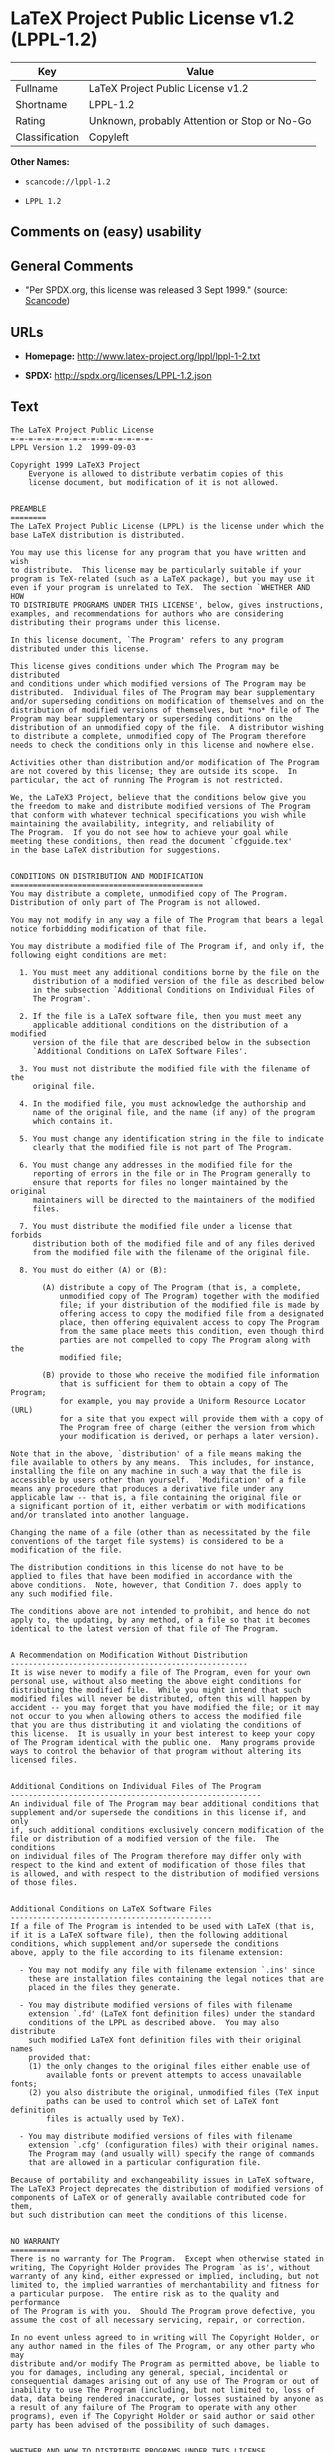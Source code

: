* LaTeX Project Public License v1.2 (LPPL-1.2)

| Key              | Value                                          |
|------------------+------------------------------------------------|
| Fullname         | LaTeX Project Public License v1.2              |
| Shortname        | LPPL-1.2                                       |
| Rating           | Unknown, probably Attention or Stop or No-Go   |
| Classification   | Copyleft                                       |

*Other Names:*

- =scancode://lppl-1.2=

- =LPPL 1.2=

** Comments on (easy) usability

** General Comments

- "Per SPDX.org, this license was released 3 Sept 1999." (source:
  [[https://github.com/nexB/scancode-toolkit/blob/develop/src/licensedcode/data/licenses/lppl-1.2.yml][Scancode]])

** URLs

- *Homepage:* http://www.latex-project.org/lppl/lppl-1-2.txt

- *SPDX:* http://spdx.org/licenses/LPPL-1.2.json

** Text

#+BEGIN_EXAMPLE
  The LaTeX Project Public License
  =-=-=-=-=-=-=-=-=-=-=-=-=-=-=-=-
  LPPL Version 1.2  1999-09-03

  Copyright 1999 LaTeX3 Project
      Everyone is allowed to distribute verbatim copies of this
      license document, but modification of it is not allowed.


  PREAMBLE
  ========
  The LaTeX Project Public License (LPPL) is the license under which the
  base LaTeX distribution is distributed.

  You may use this license for any program that you have written and wish
  to distribute.  This license may be particularly suitable if your
  program is TeX-related (such as a LaTeX package), but you may use it
  even if your program is unrelated to TeX.  The section `WHETHER AND HOW
  TO DISTRIBUTE PROGRAMS UNDER THIS LICENSE', below, gives instructions,
  examples, and recommendations for authors who are considering
  distributing their programs under this license.

  In this license document, `The Program' refers to any program
  distributed under this license.

  This license gives conditions under which The Program may be distributed
  and conditions under which modified versions of The Program may be
  distributed.  Individual files of The Program may bear supplementary
  and/or superseding conditions on modification of themselves and on the
  distribution of modified versions of themselves, but *no* file of The
  Program may bear supplementary or superseding conditions on the
  distribution of an unmodified copy of the file.  A distributor wishing
  to distribute a complete, unmodified copy of The Program therefore
  needs to check the conditions only in this license and nowhere else.

  Activities other than distribution and/or modification of The Program
  are not covered by this license; they are outside its scope.  In
  particular, the act of running The Program is not restricted.

  We, the LaTeX3 Project, believe that the conditions below give you
  the freedom to make and distribute modified versions of The Program
  that conform with whatever technical specifications you wish while
  maintaining the availability, integrity, and reliability of
  The Program.  If you do not see how to achieve your goal while 
  meeting these conditions, then read the document `cfgguide.tex'
  in the base LaTeX distribution for suggestions.


  CONDITIONS ON DISTRIBUTION AND MODIFICATION
  ===========================================
  You may distribute a complete, unmodified copy of The Program.
  Distribution of only part of The Program is not allowed.

  You may not modify in any way a file of The Program that bears a legal
  notice forbidding modification of that file.

  You may distribute a modified file of The Program if, and only if, the
  following eight conditions are met:

    1. You must meet any additional conditions borne by the file on the
       distribution of a modified version of the file as described below
       in the subsection `Additional Conditions on Individual Files of
       The Program'.
   
    2. If the file is a LaTeX software file, then you must meet any
       applicable additional conditions on the distribution of a modified
       version of the file that are described below in the subsection
       `Additional Conditions on LaTeX Software Files'.
   
    3. You must not distribute the modified file with the filename of the
       original file.
   
    4. In the modified file, you must acknowledge the authorship and
       name of the original file, and the name (if any) of the program
       which contains it.
   
    5. You must change any identification string in the file to indicate
       clearly that the modified file is not part of The Program.
   
    6. You must change any addresses in the modified file for the
       reporting of errors in the file or in The Program generally to
       ensure that reports for files no longer maintained by the original
       maintainers will be directed to the maintainers of the modified
       files.
   
    7. You must distribute the modified file under a license that forbids
       distribution both of the modified file and of any files derived
       from the modified file with the filename of the original file.
   
    8. You must do either (A) or (B):

         (A) distribute a copy of The Program (that is, a complete,
             unmodified copy of The Program) together with the modified
             file; if your distribution of the modified file is made by
             offering access to copy the modified file from a designated
             place, then offering equivalent access to copy The Program
             from the same place meets this condition, even though third
             parties are not compelled to copy The Program along with the
             modified file;

         (B) provide to those who receive the modified file information
             that is sufficient for them to obtain a copy of The Program;
             for example, you may provide a Uniform Resource Locator (URL)
             for a site that you expect will provide them with a copy of 
             The Program free of charge (either the version from which
             your modification is derived, or perhaps a later version).

  Note that in the above, `distribution' of a file means making the
  file available to others by any means.  This includes, for instance,
  installing the file on any machine in such a way that the file is
  accessible by users other than yourself.  `Modification' of a file
  means any procedure that produces a derivative file under any
  applicable law -- that is, a file containing the original file or
  a significant portion of it, either verbatim or with modifications
  and/or translated into another language.

  Changing the name of a file (other than as necessitated by the file
  conventions of the target file systems) is considered to be a
  modification of the file.

  The distribution conditions in this license do not have to be
  applied to files that have been modified in accordance with the
  above conditions.  Note, however, that Condition 7. does apply to
  any such modified file.

  The conditions above are not intended to prohibit, and hence do not
  apply to, the updating, by any method, of a file so that it becomes
  identical to the latest version of that file of The Program.

   
  A Recommendation on Modification Without Distribution
  -----------------------------------------------------
  It is wise never to modify a file of The Program, even for your own
  personal use, without also meeting the above eight conditions for
  distributing the modified file.  While you might intend that such
  modified files will never be distributed, often this will happen by
  accident -- you may forget that you have modified the file; or it may
  not occur to you when allowing others to access the modified file
  that you are thus distributing it and violating the conditions of
  this license.  It is usually in your best interest to keep your copy
  of The Program identical with the public one.  Many programs provide
  ways to control the behavior of that program without altering its
  licensed files.


  Additional Conditions on Individual Files of The Program
  --------------------------------------------------------
  An individual file of The Program may bear additional conditions that
  supplement and/or supersede the conditions in this license if, and only
  if, such additional conditions exclusively concern modification of the
  file or distribution of a modified version of the file.  The conditions
  on individual files of The Program therefore may differ only with
  respect to the kind and extent of modification of those files that
  is allowed, and with respect to the distribution of modified versions
  of those files.


  Additional Conditions on LaTeX Software Files
  ---------------------------------------------
  If a file of The Program is intended to be used with LaTeX (that is,
  if it is a LaTeX software file), then the following additional
  conditions, which supplement and/or supersede the conditions
  above, apply to the file according to its filename extension:

    - You may not modify any file with filename extension `.ins' since
      these are installation files containing the legal notices that are
      placed in the files they generate.
   
    - You may distribute modified versions of files with filename
      extension `.fd' (LaTeX font definition files) under the standard
      conditions of the LPPL as described above.  You may also distribute
      such modified LaTeX font definition files with their original names
      provided that:
      (1) the only changes to the original files either enable use of
          available fonts or prevent attempts to access unavailable fonts;
      (2) you also distribute the original, unmodified files (TeX input
          paths can be used to control which set of LaTeX font definition
          files is actually used by TeX).

    - You may distribute modified versions of files with filename
      extension `.cfg' (configuration files) with their original names.
      The Program may (and usually will) specify the range of commands
      that are allowed in a particular configuration file.
   
  Because of portability and exchangeability issues in LaTeX software,
  The LaTeX3 Project deprecates the distribution of modified versions of
  components of LaTeX or of generally available contributed code for them,
  but such distribution can meet the conditions of this license.


  NO WARRANTY
  ===========
  There is no warranty for The Program.  Except when otherwise stated in
  writing, The Copyright Holder provides The Program `as is', without
  warranty of any kind, either expressed or implied, including, but not
  limited to, the implied warranties of merchantability and fitness for
  a particular purpose.  The entire risk as to the quality and performance
  of The Program is with you.  Should The Program prove defective, you
  assume the cost of all necessary servicing, repair, or correction.

  In no event unless agreed to in writing will The Copyright Holder, or
  any author named in the files of The Program, or any other party who may
  distribute and/or modify The Program as permitted above, be liable to
  you for damages, including any general, special, incidental or
  consequential damages arising out of any use of The Program or out of
  inability to use The Program (including, but not limited to, loss of
  data, data being rendered inaccurate, or losses sustained by anyone as
  a result of any failure of The Program to operate with any other
  programs), even if The Copyright Holder or said author or said other
  party has been advised of the possibility of such damages.


  WHETHER AND HOW TO DISTRIBUTE PROGRAMS UNDER THIS LICENSE
  =========================================================
  This section contains important instructions, examples, and
  recommendations for authors who are considering distributing their
  programs under this license.  These authors are addressed as `you' in
  this section.


  Choosing This License or Another License
  ----------------------------------------
  If for any part of your program you want or need to use *distribution*
  conditions that differ from those in this license, then do not refer to
  this license anywhere in your program but instead distribute your
  program under a different license.  You may use the text of this license
  as a model for your own license, but your license should not refer to
  the LPPL or otherwise give the impression that your program is
  distributed under the LPPL.

  The document `modguide.tex' in the base LaTeX distribution explains
  the motivation behind the conditions of this license.  It explains,
  for example, why distributing LaTeX under the GNU General Public
  License (GPL) was considered inappropriate.  Even if your program is
  unrelated to LaTeX, the discussion in `modguide.tex' may still be
  relevant, and authors intending to distribute their programs under any
  license are encouraged to read it.


  How to Use This License
  -----------------------
  To use this license, place in each of the files of your program both
  an explicit copyright notice including your name and the year and also
  a statement that the distribution and/or modification of the file is
  constrained by the conditions in this license.

  Here is an example of such a notice and statement:

    %% pig.dtx
    %% Copyright 2001 M. Y. Name
    %
    % This program may be distributed and/or modified under the
    % conditions of the LaTeX Project Public License, either version 1.2
    % of this license or (at your option) any later version.
    % The latest version of this license is in
    %   http://www.latex-project.org/lppl.txt
    % and version 1.2 or later is part of all distributions of LaTeX 
    % version 1999/12/01 or later.
    %
    % This program consists of the files pig.dtx and pig.ins

  Given such a notice and statement in a file, the conditions given in
  this license document would apply, with `The Program' referring to the
  two files `pig.dtx' and `pig.ins', and `The Copyright Holder' referring
  to the person `M. Y. Name'.


  Important Recommendations
  -------------------------
  Defining What Constitutes The Program

     The LPPL requires that distributions of The Program contain all the
     files of The Program.  It is therefore important that you provide a
     way for the licensee to determine which files constitute The Program.
     This could, for example, be achieved by explicitly listing all the
     files of The Program near the copyright notice of each file or by
     using a line like

      % This program consists of all files listed in manifest.txt.

     in that place.  In the absence of an unequivocal list it might be
     impossible for the licensee to determine what is considered by you
     to comprise The Program.

   Noting Exceptional Files
    
     If The Program contains any files bearing additional conditions on
     modification, or on distribution of modified versions, of those
     files (other than those listed in `Additional Conditions on LaTeX
     Software Files'), then it is recommended that The Program contain a
     prominent file that defines the exceptional conditions, and either
     lists the exceptional files or defines one or more categories of
     exceptional files.

     Files containing the text of a license (such as this file) are
     often examples of files bearing more restrictive conditions on
     modification.  LaTeX configuration files (with filename extension
     `.cfg') are examples of files bearing less restrictive conditions
     on the distribution of a modified version of the file.  The
     additional conditions on LaTeX software given above are examples 
     of declaring a category of files bearing exceptional additional
     conditions.
#+END_EXAMPLE

--------------

** Raw Data

#+BEGIN_EXAMPLE
  {
      "__impliedNames": [
          "LPPL-1.2",
          "LaTeX Project Public License v1.2",
          "scancode://lppl-1.2",
          "LPPL 1.2"
      ],
      "__impliedId": "LPPL-1.2",
      "__impliedComments": [
          [
              "Scancode",
              [
                  "Per SPDX.org, this license was released 3 Sept 1999."
              ]
          ]
      ],
      "facts": {
          "SPDX": {
              "isSPDXLicenseDeprecated": false,
              "spdxFullName": "LaTeX Project Public License v1.2",
              "spdxDetailsURL": "http://spdx.org/licenses/LPPL-1.2.json",
              "_sourceURL": "https://spdx.org/licenses/LPPL-1.2.html",
              "spdxLicIsOSIApproved": false,
              "spdxSeeAlso": [
                  "http://www.latex-project.org/lppl/lppl-1-2.txt"
              ],
              "_implications": {
                  "__impliedNames": [
                      "LPPL-1.2",
                      "LaTeX Project Public License v1.2"
                  ],
                  "__impliedId": "LPPL-1.2",
                  "__isOsiApproved": false,
                  "__impliedURLs": [
                      [
                          "SPDX",
                          "http://spdx.org/licenses/LPPL-1.2.json"
                      ],
                      [
                          null,
                          "http://www.latex-project.org/lppl/lppl-1-2.txt"
                      ]
                  ]
              },
              "spdxLicenseId": "LPPL-1.2"
          },
          "Scancode": {
              "otherUrls": null,
              "homepageUrl": "http://www.latex-project.org/lppl/lppl-1-2.txt",
              "shortName": "LPPL 1.2",
              "textUrls": null,
              "text": "The LaTeX Project Public License\n=-=-=-=-=-=-=-=-=-=-=-=-=-=-=-=-\nLPPL Version 1.2  1999-09-03\n\nCopyright 1999 LaTeX3 Project\n    Everyone is allowed to distribute verbatim copies of this\n    license document, but modification of it is not allowed.\n\n\nPREAMBLE\n========\nThe LaTeX Project Public License (LPPL) is the license under which the\nbase LaTeX distribution is distributed.\n\nYou may use this license for any program that you have written and wish\nto distribute.  This license may be particularly suitable if your\nprogram is TeX-related (such as a LaTeX package), but you may use it\neven if your program is unrelated to TeX.  The section `WHETHER AND HOW\nTO DISTRIBUTE PROGRAMS UNDER THIS LICENSE', below, gives instructions,\nexamples, and recommendations for authors who are considering\ndistributing their programs under this license.\n\nIn this license document, `The Program' refers to any program\ndistributed under this license.\n\nThis license gives conditions under which The Program may be distributed\nand conditions under which modified versions of The Program may be\ndistributed.  Individual files of The Program may bear supplementary\nand/or superseding conditions on modification of themselves and on the\ndistribution of modified versions of themselves, but *no* file of The\nProgram may bear supplementary or superseding conditions on the\ndistribution of an unmodified copy of the file.  A distributor wishing\nto distribute a complete, unmodified copy of The Program therefore\nneeds to check the conditions only in this license and nowhere else.\n\nActivities other than distribution and/or modification of The Program\nare not covered by this license; they are outside its scope.  In\nparticular, the act of running The Program is not restricted.\n\nWe, the LaTeX3 Project, believe that the conditions below give you\nthe freedom to make and distribute modified versions of The Program\nthat conform with whatever technical specifications you wish while\nmaintaining the availability, integrity, and reliability of\nThe Program.  If you do not see how to achieve your goal while \nmeeting these conditions, then read the document `cfgguide.tex'\nin the base LaTeX distribution for suggestions.\n\n\nCONDITIONS ON DISTRIBUTION AND MODIFICATION\n===========================================\nYou may distribute a complete, unmodified copy of The Program.\nDistribution of only part of The Program is not allowed.\n\nYou may not modify in any way a file of The Program that bears a legal\nnotice forbidding modification of that file.\n\nYou may distribute a modified file of The Program if, and only if, the\nfollowing eight conditions are met:\n\n  1. You must meet any additional conditions borne by the file on the\n     distribution of a modified version of the file as described below\n     in the subsection `Additional Conditions on Individual Files of\n     The Program'.\n \n  2. If the file is a LaTeX software file, then you must meet any\n     applicable additional conditions on the distribution of a modified\n     version of the file that are described below in the subsection\n     `Additional Conditions on LaTeX Software Files'.\n \n  3. You must not distribute the modified file with the filename of the\n     original file.\n \n  4. In the modified file, you must acknowledge the authorship and\n     name of the original file, and the name (if any) of the program\n     which contains it.\n \n  5. You must change any identification string in the file to indicate\n     clearly that the modified file is not part of The Program.\n \n  6. You must change any addresses in the modified file for the\n     reporting of errors in the file or in The Program generally to\n     ensure that reports for files no longer maintained by the original\n     maintainers will be directed to the maintainers of the modified\n     files.\n \n  7. You must distribute the modified file under a license that forbids\n     distribution both of the modified file and of any files derived\n     from the modified file with the filename of the original file.\n \n  8. You must do either (A) or (B):\n\n       (A) distribute a copy of The Program (that is, a complete,\n           unmodified copy of The Program) together with the modified\n           file; if your distribution of the modified file is made by\n           offering access to copy the modified file from a designated\n           place, then offering equivalent access to copy The Program\n           from the same place meets this condition, even though third\n           parties are not compelled to copy The Program along with the\n           modified file;\n\n       (B) provide to those who receive the modified file information\n           that is sufficient for them to obtain a copy of The Program;\n           for example, you may provide a Uniform Resource Locator (URL)\n           for a site that you expect will provide them with a copy of \n           The Program free of charge (either the version from which\n           your modification is derived, or perhaps a later version).\n\nNote that in the above, `distribution' of a file means making the\nfile available to others by any means.  This includes, for instance,\ninstalling the file on any machine in such a way that the file is\naccessible by users other than yourself.  `Modification' of a file\nmeans any procedure that produces a derivative file under any\napplicable law -- that is, a file containing the original file or\na significant portion of it, either verbatim or with modifications\nand/or translated into another language.\n\nChanging the name of a file (other than as necessitated by the file\nconventions of the target file systems) is considered to be a\nmodification of the file.\n\nThe distribution conditions in this license do not have to be\napplied to files that have been modified in accordance with the\nabove conditions.  Note, however, that Condition 7. does apply to\nany such modified file.\n\nThe conditions above are not intended to prohibit, and hence do not\napply to, the updating, by any method, of a file so that it becomes\nidentical to the latest version of that file of The Program.\n\n \nA Recommendation on Modification Without Distribution\n-----------------------------------------------------\nIt is wise never to modify a file of The Program, even for your own\npersonal use, without also meeting the above eight conditions for\ndistributing the modified file.  While you might intend that such\nmodified files will never be distributed, often this will happen by\naccident -- you may forget that you have modified the file; or it may\nnot occur to you when allowing others to access the modified file\nthat you are thus distributing it and violating the conditions of\nthis license.  It is usually in your best interest to keep your copy\nof The Program identical with the public one.  Many programs provide\nways to control the behavior of that program without altering its\nlicensed files.\n\n\nAdditional Conditions on Individual Files of The Program\n--------------------------------------------------------\nAn individual file of The Program may bear additional conditions that\nsupplement and/or supersede the conditions in this license if, and only\nif, such additional conditions exclusively concern modification of the\nfile or distribution of a modified version of the file.  The conditions\non individual files of The Program therefore may differ only with\nrespect to the kind and extent of modification of those files that\nis allowed, and with respect to the distribution of modified versions\nof those files.\n\n\nAdditional Conditions on LaTeX Software Files\n---------------------------------------------\nIf a file of The Program is intended to be used with LaTeX (that is,\nif it is a LaTeX software file), then the following additional\nconditions, which supplement and/or supersede the conditions\nabove, apply to the file according to its filename extension:\n\n  - You may not modify any file with filename extension `.ins' since\n    these are installation files containing the legal notices that are\n    placed in the files they generate.\n \n  - You may distribute modified versions of files with filename\n    extension `.fd' (LaTeX font definition files) under the standard\n    conditions of the LPPL as described above.  You may also distribute\n    such modified LaTeX font definition files with their original names\n    provided that:\n    (1) the only changes to the original files either enable use of\n        available fonts or prevent attempts to access unavailable fonts;\n    (2) you also distribute the original, unmodified files (TeX input\n        paths can be used to control which set of LaTeX font definition\n        files is actually used by TeX).\n\n  - You may distribute modified versions of files with filename\n    extension `.cfg' (configuration files) with their original names.\n    The Program may (and usually will) specify the range of commands\n    that are allowed in a particular configuration file.\n \nBecause of portability and exchangeability issues in LaTeX software,\nThe LaTeX3 Project deprecates the distribution of modified versions of\ncomponents of LaTeX or of generally available contributed code for them,\nbut such distribution can meet the conditions of this license.\n\n\nNO WARRANTY\n===========\nThere is no warranty for The Program.  Except when otherwise stated in\nwriting, The Copyright Holder provides The Program `as is', without\nwarranty of any kind, either expressed or implied, including, but not\nlimited to, the implied warranties of merchantability and fitness for\na particular purpose.  The entire risk as to the quality and performance\nof The Program is with you.  Should The Program prove defective, you\nassume the cost of all necessary servicing, repair, or correction.\n\nIn no event unless agreed to in writing will The Copyright Holder, or\nany author named in the files of The Program, or any other party who may\ndistribute and/or modify The Program as permitted above, be liable to\nyou for damages, including any general, special, incidental or\nconsequential damages arising out of any use of The Program or out of\ninability to use The Program (including, but not limited to, loss of\ndata, data being rendered inaccurate, or losses sustained by anyone as\na result of any failure of The Program to operate with any other\nprograms), even if The Copyright Holder or said author or said other\nparty has been advised of the possibility of such damages.\n\n\nWHETHER AND HOW TO DISTRIBUTE PROGRAMS UNDER THIS LICENSE\n=========================================================\nThis section contains important instructions, examples, and\nrecommendations for authors who are considering distributing their\nprograms under this license.  These authors are addressed as `you' in\nthis section.\n\n\nChoosing This License or Another License\n----------------------------------------\nIf for any part of your program you want or need to use *distribution*\nconditions that differ from those in this license, then do not refer to\nthis license anywhere in your program but instead distribute your\nprogram under a different license.  You may use the text of this license\nas a model for your own license, but your license should not refer to\nthe LPPL or otherwise give the impression that your program is\ndistributed under the LPPL.\n\nThe document `modguide.tex' in the base LaTeX distribution explains\nthe motivation behind the conditions of this license.  It explains,\nfor example, why distributing LaTeX under the GNU General Public\nLicense (GPL) was considered inappropriate.  Even if your program is\nunrelated to LaTeX, the discussion in `modguide.tex' may still be\nrelevant, and authors intending to distribute their programs under any\nlicense are encouraged to read it.\n\n\nHow to Use This License\n-----------------------\nTo use this license, place in each of the files of your program both\nan explicit copyright notice including your name and the year and also\na statement that the distribution and/or modification of the file is\nconstrained by the conditions in this license.\n\nHere is an example of such a notice and statement:\n\n  %% pig.dtx\n  %% Copyright 2001 M. Y. Name\n  %\n  % This program may be distributed and/or modified under the\n  % conditions of the LaTeX Project Public License, either version 1.2\n  % of this license or (at your option) any later version.\n  % The latest version of this license is in\n  %   http://www.latex-project.org/lppl.txt\n  % and version 1.2 or later is part of all distributions of LaTeX \n  % version 1999/12/01 or later.\n  %\n  % This program consists of the files pig.dtx and pig.ins\n\nGiven such a notice and statement in a file, the conditions given in\nthis license document would apply, with `The Program' referring to the\ntwo files `pig.dtx' and `pig.ins', and `The Copyright Holder' referring\nto the person `M. Y. Name'.\n\n\nImportant Recommendations\n-------------------------\nDefining What Constitutes The Program\n\n   The LPPL requires that distributions of The Program contain all the\n   files of The Program.  It is therefore important that you provide a\n   way for the licensee to determine which files constitute The Program.\n   This could, for example, be achieved by explicitly listing all the\n   files of The Program near the copyright notice of each file or by\n   using a line like\n\n    % This program consists of all files listed in manifest.txt.\n\n   in that place.  In the absence of an unequivocal list it might be\n   impossible for the licensee to determine what is considered by you\n   to comprise The Program.\n\n Noting Exceptional Files\n  \n   If The Program contains any files bearing additional conditions on\n   modification, or on distribution of modified versions, of those\n   files (other than those listed in `Additional Conditions on LaTeX\n   Software Files'), then it is recommended that The Program contain a\n   prominent file that defines the exceptional conditions, and either\n   lists the exceptional files or defines one or more categories of\n   exceptional files.\n\n   Files containing the text of a license (such as this file) are\n   often examples of files bearing more restrictive conditions on\n   modification.  LaTeX configuration files (with filename extension\n   `.cfg') are examples of files bearing less restrictive conditions\n   on the distribution of a modified version of the file.  The\n   additional conditions on LaTeX software given above are examples \n   of declaring a category of files bearing exceptional additional\n   conditions.",
              "category": "Copyleft",
              "osiUrl": null,
              "owner": "LaTeX",
              "_sourceURL": "https://github.com/nexB/scancode-toolkit/blob/develop/src/licensedcode/data/licenses/lppl-1.2.yml",
              "key": "lppl-1.2",
              "name": "LaTeX Project Public License v1.2",
              "spdxId": "LPPL-1.2",
              "notes": "Per SPDX.org, this license was released 3 Sept 1999.",
              "_implications": {
                  "__impliedNames": [
                      "scancode://lppl-1.2",
                      "LPPL 1.2",
                      "LPPL-1.2"
                  ],
                  "__impliedId": "LPPL-1.2",
                  "__impliedComments": [
                      [
                          "Scancode",
                          [
                              "Per SPDX.org, this license was released 3 Sept 1999."
                          ]
                      ]
                  ],
                  "__impliedCopyleft": [
                      [
                          "Scancode",
                          "Copyleft"
                      ]
                  ],
                  "__calculatedCopyleft": "Copyleft",
                  "__impliedText": "The LaTeX Project Public License\n=-=-=-=-=-=-=-=-=-=-=-=-=-=-=-=-\nLPPL Version 1.2  1999-09-03\n\nCopyright 1999 LaTeX3 Project\n    Everyone is allowed to distribute verbatim copies of this\n    license document, but modification of it is not allowed.\n\n\nPREAMBLE\n========\nThe LaTeX Project Public License (LPPL) is the license under which the\nbase LaTeX distribution is distributed.\n\nYou may use this license for any program that you have written and wish\nto distribute.  This license may be particularly suitable if your\nprogram is TeX-related (such as a LaTeX package), but you may use it\neven if your program is unrelated to TeX.  The section `WHETHER AND HOW\nTO DISTRIBUTE PROGRAMS UNDER THIS LICENSE', below, gives instructions,\nexamples, and recommendations for authors who are considering\ndistributing their programs under this license.\n\nIn this license document, `The Program' refers to any program\ndistributed under this license.\n\nThis license gives conditions under which The Program may be distributed\nand conditions under which modified versions of The Program may be\ndistributed.  Individual files of The Program may bear supplementary\nand/or superseding conditions on modification of themselves and on the\ndistribution of modified versions of themselves, but *no* file of The\nProgram may bear supplementary or superseding conditions on the\ndistribution of an unmodified copy of the file.  A distributor wishing\nto distribute a complete, unmodified copy of The Program therefore\nneeds to check the conditions only in this license and nowhere else.\n\nActivities other than distribution and/or modification of The Program\nare not covered by this license; they are outside its scope.  In\nparticular, the act of running The Program is not restricted.\n\nWe, the LaTeX3 Project, believe that the conditions below give you\nthe freedom to make and distribute modified versions of The Program\nthat conform with whatever technical specifications you wish while\nmaintaining the availability, integrity, and reliability of\nThe Program.  If you do not see how to achieve your goal while \nmeeting these conditions, then read the document `cfgguide.tex'\nin the base LaTeX distribution for suggestions.\n\n\nCONDITIONS ON DISTRIBUTION AND MODIFICATION\n===========================================\nYou may distribute a complete, unmodified copy of The Program.\nDistribution of only part of The Program is not allowed.\n\nYou may not modify in any way a file of The Program that bears a legal\nnotice forbidding modification of that file.\n\nYou may distribute a modified file of The Program if, and only if, the\nfollowing eight conditions are met:\n\n  1. You must meet any additional conditions borne by the file on the\n     distribution of a modified version of the file as described below\n     in the subsection `Additional Conditions on Individual Files of\n     The Program'.\n \n  2. If the file is a LaTeX software file, then you must meet any\n     applicable additional conditions on the distribution of a modified\n     version of the file that are described below in the subsection\n     `Additional Conditions on LaTeX Software Files'.\n \n  3. You must not distribute the modified file with the filename of the\n     original file.\n \n  4. In the modified file, you must acknowledge the authorship and\n     name of the original file, and the name (if any) of the program\n     which contains it.\n \n  5. You must change any identification string in the file to indicate\n     clearly that the modified file is not part of The Program.\n \n  6. You must change any addresses in the modified file for the\n     reporting of errors in the file or in The Program generally to\n     ensure that reports for files no longer maintained by the original\n     maintainers will be directed to the maintainers of the modified\n     files.\n \n  7. You must distribute the modified file under a license that forbids\n     distribution both of the modified file and of any files derived\n     from the modified file with the filename of the original file.\n \n  8. You must do either (A) or (B):\n\n       (A) distribute a copy of The Program (that is, a complete,\n           unmodified copy of The Program) together with the modified\n           file; if your distribution of the modified file is made by\n           offering access to copy the modified file from a designated\n           place, then offering equivalent access to copy The Program\n           from the same place meets this condition, even though third\n           parties are not compelled to copy The Program along with the\n           modified file;\n\n       (B) provide to those who receive the modified file information\n           that is sufficient for them to obtain a copy of The Program;\n           for example, you may provide a Uniform Resource Locator (URL)\n           for a site that you expect will provide them with a copy of \n           The Program free of charge (either the version from which\n           your modification is derived, or perhaps a later version).\n\nNote that in the above, `distribution' of a file means making the\nfile available to others by any means.  This includes, for instance,\ninstalling the file on any machine in such a way that the file is\naccessible by users other than yourself.  `Modification' of a file\nmeans any procedure that produces a derivative file under any\napplicable law -- that is, a file containing the original file or\na significant portion of it, either verbatim or with modifications\nand/or translated into another language.\n\nChanging the name of a file (other than as necessitated by the file\nconventions of the target file systems) is considered to be a\nmodification of the file.\n\nThe distribution conditions in this license do not have to be\napplied to files that have been modified in accordance with the\nabove conditions.  Note, however, that Condition 7. does apply to\nany such modified file.\n\nThe conditions above are not intended to prohibit, and hence do not\napply to, the updating, by any method, of a file so that it becomes\nidentical to the latest version of that file of The Program.\n\n \nA Recommendation on Modification Without Distribution\n-----------------------------------------------------\nIt is wise never to modify a file of The Program, even for your own\npersonal use, without also meeting the above eight conditions for\ndistributing the modified file.  While you might intend that such\nmodified files will never be distributed, often this will happen by\naccident -- you may forget that you have modified the file; or it may\nnot occur to you when allowing others to access the modified file\nthat you are thus distributing it and violating the conditions of\nthis license.  It is usually in your best interest to keep your copy\nof The Program identical with the public one.  Many programs provide\nways to control the behavior of that program without altering its\nlicensed files.\n\n\nAdditional Conditions on Individual Files of The Program\n--------------------------------------------------------\nAn individual file of The Program may bear additional conditions that\nsupplement and/or supersede the conditions in this license if, and only\nif, such additional conditions exclusively concern modification of the\nfile or distribution of a modified version of the file.  The conditions\non individual files of The Program therefore may differ only with\nrespect to the kind and extent of modification of those files that\nis allowed, and with respect to the distribution of modified versions\nof those files.\n\n\nAdditional Conditions on LaTeX Software Files\n---------------------------------------------\nIf a file of The Program is intended to be used with LaTeX (that is,\nif it is a LaTeX software file), then the following additional\nconditions, which supplement and/or supersede the conditions\nabove, apply to the file according to its filename extension:\n\n  - You may not modify any file with filename extension `.ins' since\n    these are installation files containing the legal notices that are\n    placed in the files they generate.\n \n  - You may distribute modified versions of files with filename\n    extension `.fd' (LaTeX font definition files) under the standard\n    conditions of the LPPL as described above.  You may also distribute\n    such modified LaTeX font definition files with their original names\n    provided that:\n    (1) the only changes to the original files either enable use of\n        available fonts or prevent attempts to access unavailable fonts;\n    (2) you also distribute the original, unmodified files (TeX input\n        paths can be used to control which set of LaTeX font definition\n        files is actually used by TeX).\n\n  - You may distribute modified versions of files with filename\n    extension `.cfg' (configuration files) with their original names.\n    The Program may (and usually will) specify the range of commands\n    that are allowed in a particular configuration file.\n \nBecause of portability and exchangeability issues in LaTeX software,\nThe LaTeX3 Project deprecates the distribution of modified versions of\ncomponents of LaTeX or of generally available contributed code for them,\nbut such distribution can meet the conditions of this license.\n\n\nNO WARRANTY\n===========\nThere is no warranty for The Program.  Except when otherwise stated in\nwriting, The Copyright Holder provides The Program `as is', without\nwarranty of any kind, either expressed or implied, including, but not\nlimited to, the implied warranties of merchantability and fitness for\na particular purpose.  The entire risk as to the quality and performance\nof The Program is with you.  Should The Program prove defective, you\nassume the cost of all necessary servicing, repair, or correction.\n\nIn no event unless agreed to in writing will The Copyright Holder, or\nany author named in the files of The Program, or any other party who may\ndistribute and/or modify The Program as permitted above, be liable to\nyou for damages, including any general, special, incidental or\nconsequential damages arising out of any use of The Program or out of\ninability to use The Program (including, but not limited to, loss of\ndata, data being rendered inaccurate, or losses sustained by anyone as\na result of any failure of The Program to operate with any other\nprograms), even if The Copyright Holder or said author or said other\nparty has been advised of the possibility of such damages.\n\n\nWHETHER AND HOW TO DISTRIBUTE PROGRAMS UNDER THIS LICENSE\n=========================================================\nThis section contains important instructions, examples, and\nrecommendations for authors who are considering distributing their\nprograms under this license.  These authors are addressed as `you' in\nthis section.\n\n\nChoosing This License or Another License\n----------------------------------------\nIf for any part of your program you want or need to use *distribution*\nconditions that differ from those in this license, then do not refer to\nthis license anywhere in your program but instead distribute your\nprogram under a different license.  You may use the text of this license\nas a model for your own license, but your license should not refer to\nthe LPPL or otherwise give the impression that your program is\ndistributed under the LPPL.\n\nThe document `modguide.tex' in the base LaTeX distribution explains\nthe motivation behind the conditions of this license.  It explains,\nfor example, why distributing LaTeX under the GNU General Public\nLicense (GPL) was considered inappropriate.  Even if your program is\nunrelated to LaTeX, the discussion in `modguide.tex' may still be\nrelevant, and authors intending to distribute their programs under any\nlicense are encouraged to read it.\n\n\nHow to Use This License\n-----------------------\nTo use this license, place in each of the files of your program both\nan explicit copyright notice including your name and the year and also\na statement that the distribution and/or modification of the file is\nconstrained by the conditions in this license.\n\nHere is an example of such a notice and statement:\n\n  %% pig.dtx\n  %% Copyright 2001 M. Y. Name\n  %\n  % This program may be distributed and/or modified under the\n  % conditions of the LaTeX Project Public License, either version 1.2\n  % of this license or (at your option) any later version.\n  % The latest version of this license is in\n  %   http://www.latex-project.org/lppl.txt\n  % and version 1.2 or later is part of all distributions of LaTeX \n  % version 1999/12/01 or later.\n  %\n  % This program consists of the files pig.dtx and pig.ins\n\nGiven such a notice and statement in a file, the conditions given in\nthis license document would apply, with `The Program' referring to the\ntwo files `pig.dtx' and `pig.ins', and `The Copyright Holder' referring\nto the person `M. Y. Name'.\n\n\nImportant Recommendations\n-------------------------\nDefining What Constitutes The Program\n\n   The LPPL requires that distributions of The Program contain all the\n   files of The Program.  It is therefore important that you provide a\n   way for the licensee to determine which files constitute The Program.\n   This could, for example, be achieved by explicitly listing all the\n   files of The Program near the copyright notice of each file or by\n   using a line like\n\n    % This program consists of all files listed in manifest.txt.\n\n   in that place.  In the absence of an unequivocal list it might be\n   impossible for the licensee to determine what is considered by you\n   to comprise The Program.\n\n Noting Exceptional Files\n  \n   If The Program contains any files bearing additional conditions on\n   modification, or on distribution of modified versions, of those\n   files (other than those listed in `Additional Conditions on LaTeX\n   Software Files'), then it is recommended that The Program contain a\n   prominent file that defines the exceptional conditions, and either\n   lists the exceptional files or defines one or more categories of\n   exceptional files.\n\n   Files containing the text of a license (such as this file) are\n   often examples of files bearing more restrictive conditions on\n   modification.  LaTeX configuration files (with filename extension\n   `.cfg') are examples of files bearing less restrictive conditions\n   on the distribution of a modified version of the file.  The\n   additional conditions on LaTeX software given above are examples \n   of declaring a category of files bearing exceptional additional\n   conditions.",
                  "__impliedURLs": [
                      [
                          "Homepage",
                          "http://www.latex-project.org/lppl/lppl-1-2.txt"
                      ]
                  ]
              }
          },
          "Cavil": {
              "implications": {
                  "__impliedNames": [
                      "LPPL-1.2",
                      "LPPL-1.2"
                  ],
                  "__impliedId": "LPPL-1.2"
              },
              "shortname": "LPPL-1.2",
              "riskInt": 4,
              "trademarkInt": 0,
              "opinionInt": 0,
              "otherNames": [
                  "LPPL-1.2"
              ],
              "patentInt": 0
          }
      },
      "__impliedCopyleft": [
          [
              "Scancode",
              "Copyleft"
          ]
      ],
      "__calculatedCopyleft": "Copyleft",
      "__isOsiApproved": false,
      "__impliedText": "The LaTeX Project Public License\n=-=-=-=-=-=-=-=-=-=-=-=-=-=-=-=-\nLPPL Version 1.2  1999-09-03\n\nCopyright 1999 LaTeX3 Project\n    Everyone is allowed to distribute verbatim copies of this\n    license document, but modification of it is not allowed.\n\n\nPREAMBLE\n========\nThe LaTeX Project Public License (LPPL) is the license under which the\nbase LaTeX distribution is distributed.\n\nYou may use this license for any program that you have written and wish\nto distribute.  This license may be particularly suitable if your\nprogram is TeX-related (such as a LaTeX package), but you may use it\neven if your program is unrelated to TeX.  The section `WHETHER AND HOW\nTO DISTRIBUTE PROGRAMS UNDER THIS LICENSE', below, gives instructions,\nexamples, and recommendations for authors who are considering\ndistributing their programs under this license.\n\nIn this license document, `The Program' refers to any program\ndistributed under this license.\n\nThis license gives conditions under which The Program may be distributed\nand conditions under which modified versions of The Program may be\ndistributed.  Individual files of The Program may bear supplementary\nand/or superseding conditions on modification of themselves and on the\ndistribution of modified versions of themselves, but *no* file of The\nProgram may bear supplementary or superseding conditions on the\ndistribution of an unmodified copy of the file.  A distributor wishing\nto distribute a complete, unmodified copy of The Program therefore\nneeds to check the conditions only in this license and nowhere else.\n\nActivities other than distribution and/or modification of The Program\nare not covered by this license; they are outside its scope.  In\nparticular, the act of running The Program is not restricted.\n\nWe, the LaTeX3 Project, believe that the conditions below give you\nthe freedom to make and distribute modified versions of The Program\nthat conform with whatever technical specifications you wish while\nmaintaining the availability, integrity, and reliability of\nThe Program.  If you do not see how to achieve your goal while \nmeeting these conditions, then read the document `cfgguide.tex'\nin the base LaTeX distribution for suggestions.\n\n\nCONDITIONS ON DISTRIBUTION AND MODIFICATION\n===========================================\nYou may distribute a complete, unmodified copy of The Program.\nDistribution of only part of The Program is not allowed.\n\nYou may not modify in any way a file of The Program that bears a legal\nnotice forbidding modification of that file.\n\nYou may distribute a modified file of The Program if, and only if, the\nfollowing eight conditions are met:\n\n  1. You must meet any additional conditions borne by the file on the\n     distribution of a modified version of the file as described below\n     in the subsection `Additional Conditions on Individual Files of\n     The Program'.\n \n  2. If the file is a LaTeX software file, then you must meet any\n     applicable additional conditions on the distribution of a modified\n     version of the file that are described below in the subsection\n     `Additional Conditions on LaTeX Software Files'.\n \n  3. You must not distribute the modified file with the filename of the\n     original file.\n \n  4. In the modified file, you must acknowledge the authorship and\n     name of the original file, and the name (if any) of the program\n     which contains it.\n \n  5. You must change any identification string in the file to indicate\n     clearly that the modified file is not part of The Program.\n \n  6. You must change any addresses in the modified file for the\n     reporting of errors in the file or in The Program generally to\n     ensure that reports for files no longer maintained by the original\n     maintainers will be directed to the maintainers of the modified\n     files.\n \n  7. You must distribute the modified file under a license that forbids\n     distribution both of the modified file and of any files derived\n     from the modified file with the filename of the original file.\n \n  8. You must do either (A) or (B):\n\n       (A) distribute a copy of The Program (that is, a complete,\n           unmodified copy of The Program) together with the modified\n           file; if your distribution of the modified file is made by\n           offering access to copy the modified file from a designated\n           place, then offering equivalent access to copy The Program\n           from the same place meets this condition, even though third\n           parties are not compelled to copy The Program along with the\n           modified file;\n\n       (B) provide to those who receive the modified file information\n           that is sufficient for them to obtain a copy of The Program;\n           for example, you may provide a Uniform Resource Locator (URL)\n           for a site that you expect will provide them with a copy of \n           The Program free of charge (either the version from which\n           your modification is derived, or perhaps a later version).\n\nNote that in the above, `distribution' of a file means making the\nfile available to others by any means.  This includes, for instance,\ninstalling the file on any machine in such a way that the file is\naccessible by users other than yourself.  `Modification' of a file\nmeans any procedure that produces a derivative file under any\napplicable law -- that is, a file containing the original file or\na significant portion of it, either verbatim or with modifications\nand/or translated into another language.\n\nChanging the name of a file (other than as necessitated by the file\nconventions of the target file systems) is considered to be a\nmodification of the file.\n\nThe distribution conditions in this license do not have to be\napplied to files that have been modified in accordance with the\nabove conditions.  Note, however, that Condition 7. does apply to\nany such modified file.\n\nThe conditions above are not intended to prohibit, and hence do not\napply to, the updating, by any method, of a file so that it becomes\nidentical to the latest version of that file of The Program.\n\n \nA Recommendation on Modification Without Distribution\n-----------------------------------------------------\nIt is wise never to modify a file of The Program, even for your own\npersonal use, without also meeting the above eight conditions for\ndistributing the modified file.  While you might intend that such\nmodified files will never be distributed, often this will happen by\naccident -- you may forget that you have modified the file; or it may\nnot occur to you when allowing others to access the modified file\nthat you are thus distributing it and violating the conditions of\nthis license.  It is usually in your best interest to keep your copy\nof The Program identical with the public one.  Many programs provide\nways to control the behavior of that program without altering its\nlicensed files.\n\n\nAdditional Conditions on Individual Files of The Program\n--------------------------------------------------------\nAn individual file of The Program may bear additional conditions that\nsupplement and/or supersede the conditions in this license if, and only\nif, such additional conditions exclusively concern modification of the\nfile or distribution of a modified version of the file.  The conditions\non individual files of The Program therefore may differ only with\nrespect to the kind and extent of modification of those files that\nis allowed, and with respect to the distribution of modified versions\nof those files.\n\n\nAdditional Conditions on LaTeX Software Files\n---------------------------------------------\nIf a file of The Program is intended to be used with LaTeX (that is,\nif it is a LaTeX software file), then the following additional\nconditions, which supplement and/or supersede the conditions\nabove, apply to the file according to its filename extension:\n\n  - You may not modify any file with filename extension `.ins' since\n    these are installation files containing the legal notices that are\n    placed in the files they generate.\n \n  - You may distribute modified versions of files with filename\n    extension `.fd' (LaTeX font definition files) under the standard\n    conditions of the LPPL as described above.  You may also distribute\n    such modified LaTeX font definition files with their original names\n    provided that:\n    (1) the only changes to the original files either enable use of\n        available fonts or prevent attempts to access unavailable fonts;\n    (2) you also distribute the original, unmodified files (TeX input\n        paths can be used to control which set of LaTeX font definition\n        files is actually used by TeX).\n\n  - You may distribute modified versions of files with filename\n    extension `.cfg' (configuration files) with their original names.\n    The Program may (and usually will) specify the range of commands\n    that are allowed in a particular configuration file.\n \nBecause of portability and exchangeability issues in LaTeX software,\nThe LaTeX3 Project deprecates the distribution of modified versions of\ncomponents of LaTeX or of generally available contributed code for them,\nbut such distribution can meet the conditions of this license.\n\n\nNO WARRANTY\n===========\nThere is no warranty for The Program.  Except when otherwise stated in\nwriting, The Copyright Holder provides The Program `as is', without\nwarranty of any kind, either expressed or implied, including, but not\nlimited to, the implied warranties of merchantability and fitness for\na particular purpose.  The entire risk as to the quality and performance\nof The Program is with you.  Should The Program prove defective, you\nassume the cost of all necessary servicing, repair, or correction.\n\nIn no event unless agreed to in writing will The Copyright Holder, or\nany author named in the files of The Program, or any other party who may\ndistribute and/or modify The Program as permitted above, be liable to\nyou for damages, including any general, special, incidental or\nconsequential damages arising out of any use of The Program or out of\ninability to use The Program (including, but not limited to, loss of\ndata, data being rendered inaccurate, or losses sustained by anyone as\na result of any failure of The Program to operate with any other\nprograms), even if The Copyright Holder or said author or said other\nparty has been advised of the possibility of such damages.\n\n\nWHETHER AND HOW TO DISTRIBUTE PROGRAMS UNDER THIS LICENSE\n=========================================================\nThis section contains important instructions, examples, and\nrecommendations for authors who are considering distributing their\nprograms under this license.  These authors are addressed as `you' in\nthis section.\n\n\nChoosing This License or Another License\n----------------------------------------\nIf for any part of your program you want or need to use *distribution*\nconditions that differ from those in this license, then do not refer to\nthis license anywhere in your program but instead distribute your\nprogram under a different license.  You may use the text of this license\nas a model for your own license, but your license should not refer to\nthe LPPL or otherwise give the impression that your program is\ndistributed under the LPPL.\n\nThe document `modguide.tex' in the base LaTeX distribution explains\nthe motivation behind the conditions of this license.  It explains,\nfor example, why distributing LaTeX under the GNU General Public\nLicense (GPL) was considered inappropriate.  Even if your program is\nunrelated to LaTeX, the discussion in `modguide.tex' may still be\nrelevant, and authors intending to distribute their programs under any\nlicense are encouraged to read it.\n\n\nHow to Use This License\n-----------------------\nTo use this license, place in each of the files of your program both\nan explicit copyright notice including your name and the year and also\na statement that the distribution and/or modification of the file is\nconstrained by the conditions in this license.\n\nHere is an example of such a notice and statement:\n\n  %% pig.dtx\n  %% Copyright 2001 M. Y. Name\n  %\n  % This program may be distributed and/or modified under the\n  % conditions of the LaTeX Project Public License, either version 1.2\n  % of this license or (at your option) any later version.\n  % The latest version of this license is in\n  %   http://www.latex-project.org/lppl.txt\n  % and version 1.2 or later is part of all distributions of LaTeX \n  % version 1999/12/01 or later.\n  %\n  % This program consists of the files pig.dtx and pig.ins\n\nGiven such a notice and statement in a file, the conditions given in\nthis license document would apply, with `The Program' referring to the\ntwo files `pig.dtx' and `pig.ins', and `The Copyright Holder' referring\nto the person `M. Y. Name'.\n\n\nImportant Recommendations\n-------------------------\nDefining What Constitutes The Program\n\n   The LPPL requires that distributions of The Program contain all the\n   files of The Program.  It is therefore important that you provide a\n   way for the licensee to determine which files constitute The Program.\n   This could, for example, be achieved by explicitly listing all the\n   files of The Program near the copyright notice of each file or by\n   using a line like\n\n    % This program consists of all files listed in manifest.txt.\n\n   in that place.  In the absence of an unequivocal list it might be\n   impossible for the licensee to determine what is considered by you\n   to comprise The Program.\n\n Noting Exceptional Files\n  \n   If The Program contains any files bearing additional conditions on\n   modification, or on distribution of modified versions, of those\n   files (other than those listed in `Additional Conditions on LaTeX\n   Software Files'), then it is recommended that The Program contain a\n   prominent file that defines the exceptional conditions, and either\n   lists the exceptional files or defines one or more categories of\n   exceptional files.\n\n   Files containing the text of a license (such as this file) are\n   often examples of files bearing more restrictive conditions on\n   modification.  LaTeX configuration files (with filename extension\n   `.cfg') are examples of files bearing less restrictive conditions\n   on the distribution of a modified version of the file.  The\n   additional conditions on LaTeX software given above are examples \n   of declaring a category of files bearing exceptional additional\n   conditions.",
      "__impliedURLs": [
          [
              "SPDX",
              "http://spdx.org/licenses/LPPL-1.2.json"
          ],
          [
              null,
              "http://www.latex-project.org/lppl/lppl-1-2.txt"
          ],
          [
              "Homepage",
              "http://www.latex-project.org/lppl/lppl-1-2.txt"
          ]
      ]
  }
#+END_EXAMPLE

--------------

** Dot Cluster Graph

[[../dot/LPPL-1.2.svg]]